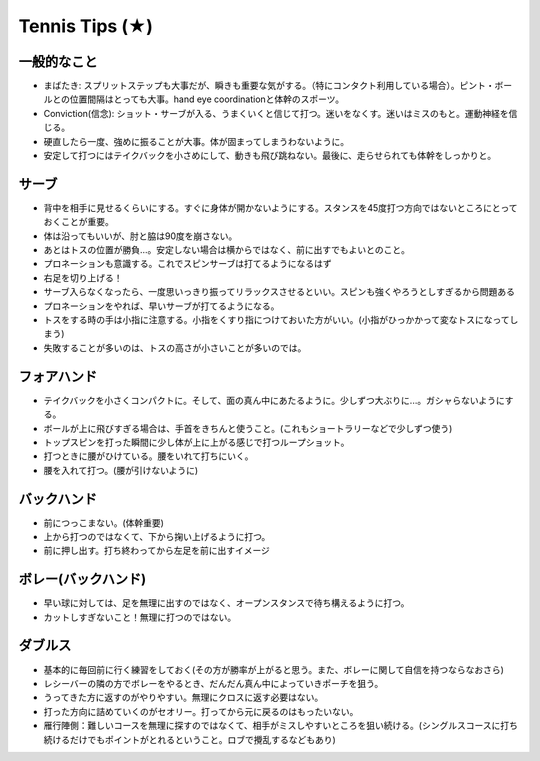 Tennis Tips (★)
================


一般的なこと
~~~~~~~~~~~~

* まばたき: スプリットステップも大事だが、瞬きも重要な気がする。（特にコンタクト利用している場合）。ピント・ボールとの位置間隔はとっても大事。hand eye coordinationと体幹のスポーツ。

* Conviction(信念): ショット・サーブが入る、うまくいくと信じて打つ。迷いをなくす。迷いはミスのもと。運動神経を信じる。

* 硬直したら一度、強めに振ることが大事。体が固まってしまうわないように。

* 安定して打つにはテイクバックを小さめにして、動きも飛び跳ねない。最後に、走らせられても体幹をしっかりと。

サーブ
~~~~~~~~

* 背中を相手に見せるくらいにする。すぐに身体が開かないようにする。スタンスを45度打つ方向ではないところにとっておくことが重要。
* 体は沿ってもいいが、肘と脇は90度を崩さない。
* あとはトスの位置が勝負...。安定しない場合は横からではなく、前に出すでもよいとのこと。
* プロネーションも意識する。これでスピンサーブは打てるようになるはず
* 右足を切り上げる！
* サーブ入らなくなったら、一度思いっきり振ってリラックスさせるといい。スピンも強くやろうとしすぎるから問題ある
* プロネーションをやれば、早いサーブが打てるようになる。
* トスをする時の手は小指に注意する。小指をくすり指につけておいた方がいい。(小指がひっかかって変なトスになってしまう)
* 失敗することが多いのは、トスの高さが小さいことが多いのでは。

フォアハンド
~~~~~~~~~~~~

* テイクバックを小さくコンパクトに。そして、面の真ん中にあたるように。少しずつ大ぶりに...。ガシャらないようにする。
* ボールが上に飛びすぎる場合は、手首をきちんと使うこと。(これもショートラリーなどで少しずつ使う)
* トップスピンを打った瞬間に少し体が上に上がる感じで打つループショット。
* 打つときに腰がひけている。腰をいれて打ちにいく。
* 腰を入れて打つ。(腰が引けないように)

バックハンド
~~~~~~~~~~~~~

* 前につっこまない。(体幹重要)
* 上から打つのではなくて、下から掬い上げるように打つ。
* 前に押し出す。打ち終わってから左足を前に出すイメージ


ボレー(バックハンド)
~~~~~~~~~~~~~~~~~~~~~~

* 早い球に対しては、足を無理に出すのではなく、オープンスタンスで待ち構えるように打つ。
* カットしすぎないこと！無理に打つのではない。



ダブルス
~~~~~~~~

* 基本的に毎回前に行く練習をしておく(その方が勝率が上がると思う。また、ボレーに関して自信を持つならなおさら)
* レシーバーの隣の方でボレーをやるとき、だんだん真ん中によっていきポーチを狙う。
* うってきた方に返すのがやりやすい。無理にクロスに返す必要はない。
* 打った方向に詰めていくのがセオリー。打ってから元に戻るのはもったいない。
* 雁行陣側：難しいコースを無理に探すのではなくて、相手がミスしやすいところを狙い続ける。(シングルスコースに打ち続けるだけでもポイントがとれるということ。ロブで攪乱するなどもあり)
